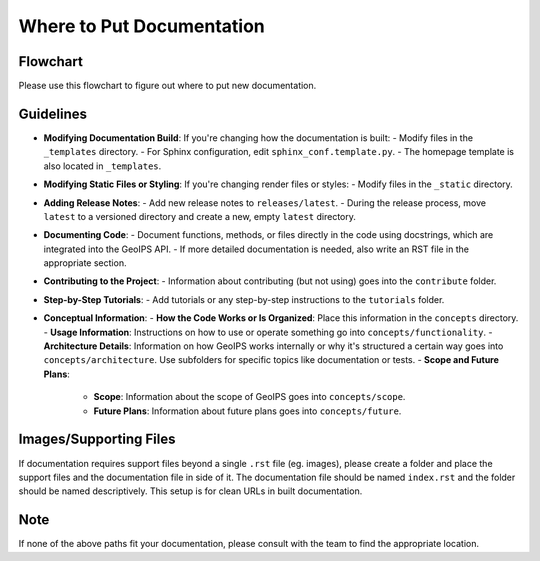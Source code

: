 Where to Put Documentation
**************************


Flowchart
---------

Please use this flowchart to figure out where to put new documentation.

.. mermaid:: where-to-put-flowchart.mmd
    :zoom:


Guidelines
----------

- **Modifying Documentation Build**:
  If you're changing how the documentation is built:
  - Modify files in the ``_templates`` directory.
  - For Sphinx configuration, edit ``sphinx_conf.template.py``.
  - The homepage template is also located in ``_templates``.

- **Modifying Static Files or Styling**:
  If you're changing render files or styles:
  - Modify files in the ``_static`` directory.

- **Adding Release Notes**:
  - Add new release notes to ``releases/latest``.
  - During the release process, move ``latest`` to a versioned directory and create a new, empty ``latest`` directory.

- **Documenting Code**:
  - Document functions, methods, or files directly in the code using docstrings, which are integrated into the GeoIPS API.
  - If more detailed documentation is needed, also write an RST file in the appropriate section.

- **Contributing to the Project**:
  - Information about contributing (but not using) goes into the ``contribute`` folder.

- **Step-by-Step Tutorials**:
  - Add tutorials or any step-by-step instructions to the ``tutorials`` folder.

- **Conceptual Information**:
  - **How the Code Works or Is Organized**: Place this information in the ``concepts`` directory.
  - **Usage Information**: Instructions on how to use or operate something go into ``concepts/functionality``.
  - **Architecture Details**: Information on how GeoIPS works internally or why it's structured a certain
  way goes into ``concepts/architecture``. Use subfolders for specific topics like documentation or tests.
  - **Scope and Future Plans**:

    - **Scope**: Information about the scope of GeoIPS goes into ``concepts/scope``.
    - **Future Plans**: Information about future plans goes into ``concepts/future``.

Images/Supporting Files
-----------------------

If documentation requires support files beyond a single ``.rst`` file (eg. images),
please create a folder and place the support files and the documentation file in side of it.
The documentation file should be named ``index.rst`` and the folder should be named
descriptively. This setup is for clean URLs in built documentation.

Note
----

If none of the above paths fit your documentation, please consult with the team to find the appropriate location.